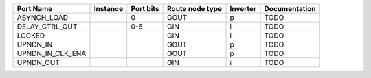 +------------------+----------+-----------+-----------------+----------+---------------+
|        Port Name | Instance | Port bits | Route node type | Inverter | Documentation |
+==================+==========+===========+=================+==========+===============+
|      ASYNCH_LOAD |          |         0 |            GOUT |        p |          TODO |
+------------------+----------+-----------+-----------------+----------+---------------+
|   DELAY_CTRL_OUT |          |       0-6 |             GIN |        i |          TODO |
+------------------+----------+-----------+-----------------+----------+---------------+
|           LOCKED |          |           |             GIN |        i |          TODO |
+------------------+----------+-----------+-----------------+----------+---------------+
|         UPNDN_IN |          |           |            GOUT |        p |          TODO |
+------------------+----------+-----------+-----------------+----------+---------------+
| UPNDN_IN_CLK_ENA |          |           |            GOUT |        p |          TODO |
+------------------+----------+-----------+-----------------+----------+---------------+
|        UPNDN_OUT |          |           |             GIN |        i |          TODO |
+------------------+----------+-----------+-----------------+----------+---------------+

